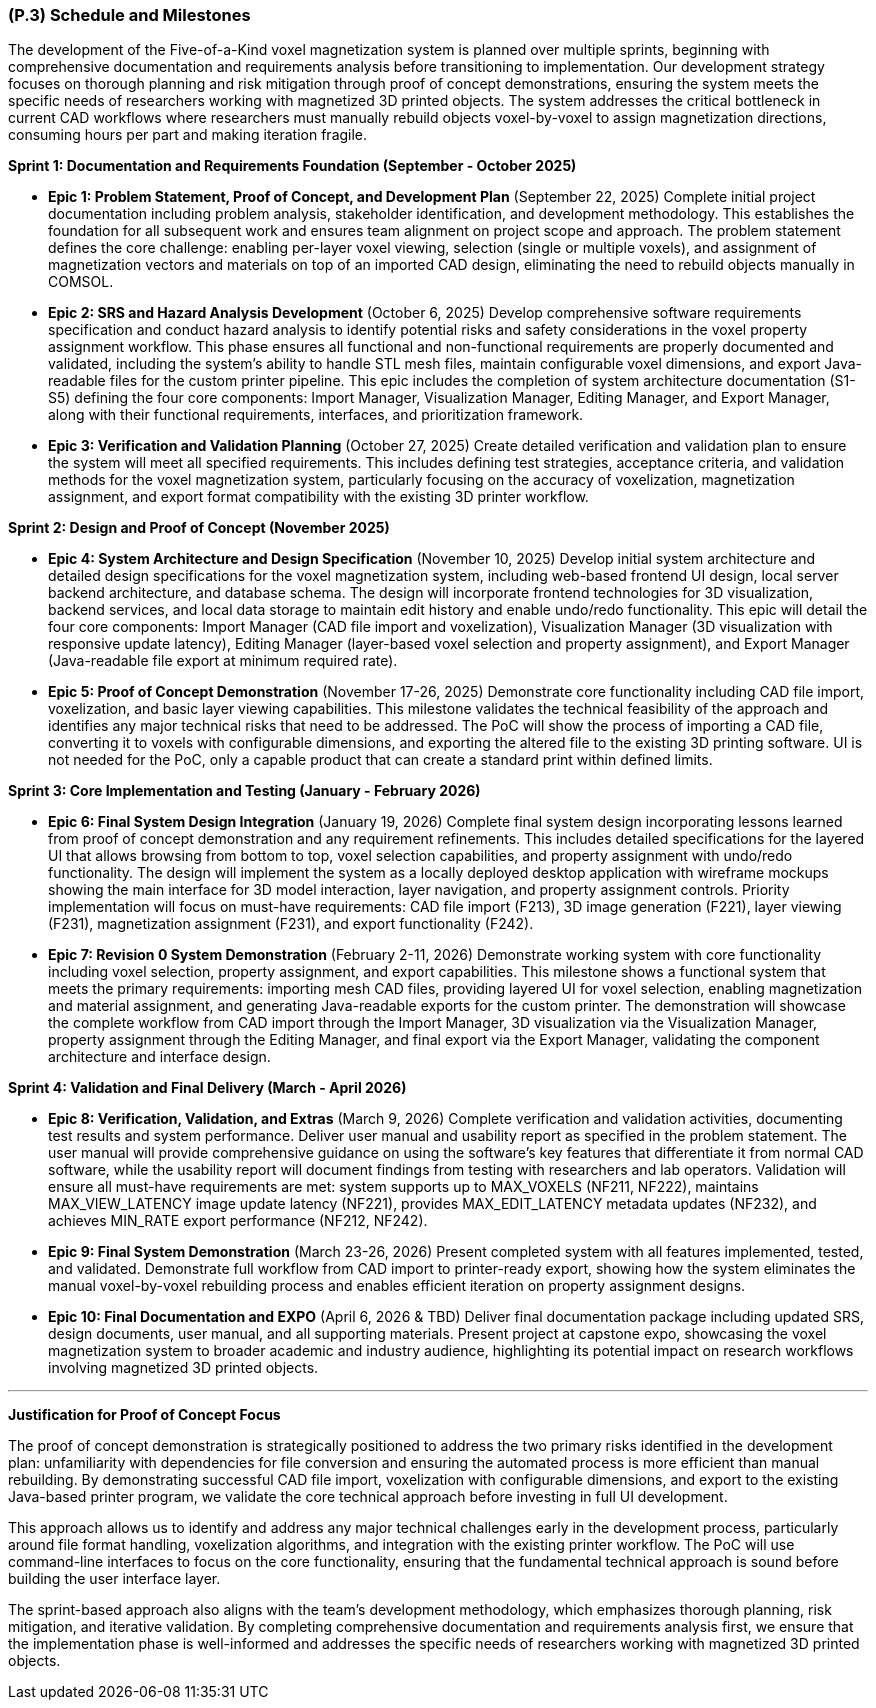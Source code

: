 [#p3,reftext=P.3]
=== (P.3) Schedule and Milestones

The development of the Five-of-a-Kind voxel magnetization system is planned over multiple sprints, beginning with comprehensive documentation and requirements analysis before transitioning to implementation. Our development strategy focuses on thorough planning and risk mitigation through proof of concept demonstrations, ensuring the system meets the specific needs of researchers working with magnetized 3D printed objects. The system addresses the critical bottleneck in current CAD workflows where researchers must manually rebuild objects voxel-by-voxel to assign magnetization directions, consuming hours per part and making iteration fragile.

**Sprint 1: Documentation and Requirements Foundation (September - October 2025)**

- **Epic 1: Problem Statement, Proof of Concept, and Development Plan** (September 22, 2025)
  Complete initial project documentation including problem analysis, stakeholder identification, and development methodology. This establishes the foundation for all subsequent work and ensures team alignment on project scope and approach. The problem statement defines the core challenge: enabling per-layer voxel viewing, selection (single or multiple voxels), and assignment of magnetization vectors and materials on top of an imported CAD design, eliminating the need to rebuild objects manually in COMSOL.
  

- **Epic 2: SRS and Hazard Analysis Development** (October 6, 2025)
  Develop comprehensive software requirements specification and conduct hazard analysis to identify potential risks and safety considerations in the voxel property assignment workflow. This phase ensures all functional and non-functional requirements are properly documented and validated, including the system's ability to handle STL mesh files, maintain configurable voxel dimensions, and export Java-readable files for the custom printer pipeline. This epic includes the completion of system architecture documentation (S1-S5) defining the four core components: Import Manager, Visualization Manager, Editing Manager, and Export Manager, along with their functional requirements, interfaces, and prioritization framework.
  

- **Epic 3: Verification and Validation Planning** (October 27, 2025)
  Create detailed verification and validation plan to ensure the system will meet all specified requirements. This includes defining test strategies, acceptance criteria, and validation methods for the voxel magnetization system, particularly focusing on the accuracy of voxelization, magnetization assignment, and export format compatibility with the existing 3D printer workflow.
  

**Sprint 2: Design and Proof of Concept (November 2025)**

- **Epic 4: System Architecture and Design Specification** (November 10, 2025)
  Develop initial system architecture and detailed design specifications for the voxel magnetization system, including web-based frontend UI design, local server backend architecture, and database schema. The design will incorporate frontend technologies for 3D visualization, backend services, and local data storage to maintain edit history and enable undo/redo functionality. This epic will detail the four core components: Import Manager (CAD file import and voxelization), Visualization Manager (3D visualization with responsive update latency), Editing Manager (layer-based voxel selection and property assignment), and Export Manager (Java-readable file export at minimum required rate).
  

- **Epic 5: Proof of Concept Demonstration** (November 17-26, 2025)
  Demonstrate core functionality including CAD file import, voxelization, and basic layer viewing capabilities. This milestone validates the technical feasibility of the approach and identifies any major technical risks that need to be addressed. The PoC will show the process of importing a CAD file, converting it to voxels with configurable dimensions, and exporting the altered file to the existing 3D printing software. UI is not needed for the PoC, only a capable product that can create a standard print within defined limits.
  

**Sprint 3: Core Implementation and Testing (January - February 2026)**

- **Epic 6: Final System Design Integration** (January 19, 2026)
  Complete final system design incorporating lessons learned from proof of concept demonstration and any requirement refinements. This includes detailed specifications for the layered UI that allows browsing from bottom to top, voxel selection capabilities, and property assignment with undo/redo functionality. The design will implement the system as a locally deployed desktop application with wireframe mockups showing the main interface for 3D model interaction, layer navigation, and property assignment controls. Priority implementation will focus on must-have requirements: CAD file import (F213), 3D image generation (F221), layer viewing (F231), magnetization assignment (F231), and export functionality (F242).
  

- **Epic 7: Revision 0 System Demonstration** (February 2-11, 2026)
  Demonstrate working system with core functionality including voxel selection, property assignment, and export capabilities. This milestone shows a functional system that meets the primary requirements: importing mesh CAD files, providing layered UI for voxel selection, enabling magnetization and material assignment, and generating Java-readable exports for the custom printer. The demonstration will showcase the complete workflow from CAD import through the Import Manager, 3D visualization via the Visualization Manager, property assignment through the Editing Manager, and final export via the Export Manager, validating the component architecture and interface design.
  

**Sprint 4: Validation and Final Delivery (March - April 2026)**

- **Epic 8: Verification, Validation, and Extras** (March 9, 2026)
  Complete verification and validation activities, documenting test results and system performance. Deliver user manual and usability report as specified in the problem statement. The user manual will provide comprehensive guidance on using the software's key features that differentiate it from normal CAD software, while the usability report will document findings from testing with researchers and lab operators. Validation will ensure all must-have requirements are met: system supports up to MAX_VOXELS (NF211, NF222), maintains MAX_VIEW_LATENCY image update latency (NF221), provides MAX_EDIT_LATENCY metadata updates (NF232), and achieves MIN_RATE export performance (NF212, NF242).
  

- **Epic 9: Final System Demonstration** (March 23-26, 2026)
  Present completed system with all features implemented, tested, and validated. Demonstrate full workflow from CAD import to printer-ready export, showing how the system eliminates the manual voxel-by-voxel rebuilding process and enables efficient iteration on property assignment designs.
  

- **Epic 10: Final Documentation and EXPO** (April 6, 2026 & TBD)
  Deliver final documentation package including updated SRS, design documents, user manual, and all supporting materials. Present project at capstone expo, showcasing the voxel magnetization system to broader academic and industry audience, highlighting its potential impact on research workflows involving magnetized 3D printed objects.
  

---

**Justification for Proof of Concept Focus**

The proof of concept demonstration is strategically positioned to address the two primary risks identified in the development plan: unfamiliarity with dependencies for file conversion and ensuring the automated process is more efficient than manual rebuilding. By demonstrating successful CAD file import, voxelization with configurable dimensions, and export to the existing Java-based printer program, we validate the core technical approach before investing in full UI development.

This approach allows us to identify and address any major technical challenges early in the development process, particularly around file format handling, voxelization algorithms, and integration with the existing printer workflow. The PoC will use command-line interfaces to focus on the core functionality, ensuring that the fundamental technical approach is sound before building the user interface layer.

The sprint-based approach also aligns with the team's development methodology, which emphasizes thorough planning, risk mitigation, and iterative validation. By completing comprehensive documentation and requirements analysis first, we ensure that the implementation phase is well-informed and addresses the specific needs of researchers working with magnetized 3D printed objects.
